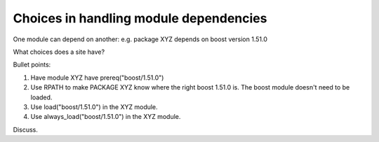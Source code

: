 Choices in handling module dependencies
=======================================

One module can depend on another: e.g. package XYZ depends on boost version 1.51.0

What choices does a site have?

Bullet points:

#. Have module XYZ have prereq("boost/1.51.0")
#. Use RPATH to make PACKAGE XYZ know where the right boost 1.51.0
   is.  The boost module doesn't need to be loaded.
#. Use load("boost/1.51.0") in the XYZ module.
#. Use always_load("boost/1.51.0") in the XYZ module.

Discuss.

